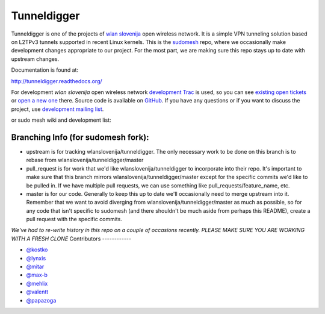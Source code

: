 Tunneldigger
============

Tunneldigger is one of the projects of `wlan slovenija`_ open wireless network.
It is a simple VPN tunneling solution based on L2TPv3 tunnels supported in
recent Linux kernels. This is the `sudomesh`_ repo, where we occasionally make
development changes appropriate to our project. For the most part, we are
making sure this repo stays up to date with upstream changes. 

.. _wlan slovenija: https://wlan-si.net
.. _sudomesh: https://sudomesh.org/

Documentation is found at:

http://tunneldigger.readthedocs.org/

For development *wlan slovenija* open wireless network `development Trac`_ is
used, so you can see `existing open tickets`_ or `open a new one`_ there. Source
code is available on GitHub_. If you have any questions or if you want to
discuss the project, use `development mailing list`_.

.. _development Trac: https://dev.wlan-si.net/wiki/Tunneldigger
.. _existing open tickets: https://dev.wlan-si.net/report
.. _open a new one: https://dev.wlan-si.net/newticket
.. _GitHub: https://github.com/wlanslovenija/tunneldigger
.. _development mailing list: https://wlan-si.net/lists/info/development

or sudo mesh wiki and development list:

.. _sudo mesh wiki: https://sudoroom.org/wiki/Mesh
.. _sudo mesh mailing list: http://lists.sudoroom.org/listinfo/mesh


Branching Info (for sudomesh fork):
~~~~~~~~~~~~~~~~~~~~~~
- upstream is for tracking wlanslovenija/tunneldigger. The only necessary work to be 
  done on this branch is to rebase from wlanslovenija/tunneldigger/master

- pull_request is for work that we'd like wlanslovenija/tunneldigger to incorporate into
  their repo. It's important to make sure that this branch mirrors wlanslovenija/tunneldigger/master
  except for the specific commits we'd like to be pulled in.
  If we have multiple pull requests, we can use something like pull_requests/feature_name, etc.

- master is for our code. Generally to keep this up to date we'll occasionally need to merge upstream into it.
  Remember that we want to avoid diverging from wlanslovenija/tunneldigger/master as much as possible,
  so for any code that isn't specific to sudomesh (and there shouldn't be much aside from perhaps this README),
  create a pull request with the specific commits.



*We've had to re-write history in this repo on a couple of occasions recently. 
PLEASE MAKE SURE YOU ARE WORKING WITH A FRESH CLONE*
Contributors
------------

* `@kostko`_
* `@lynxis`_
* `@mitar`_
* `@max-b`_
* `@mehlix`_
* `@valentt`_
* `@papazoga`_

.. _@kostko: https://github.com/kostko
.. _@lynxis: https://github.com/lynxis
.. _@mitar: https://github.com/mitar
.. _@max-b: https://github.com/max-b
.. _@mehlix: https://github.com/mehlis
.. _@valentt: https://github.com/valentt
.. _@papazoga: https://github.com/papazoga

